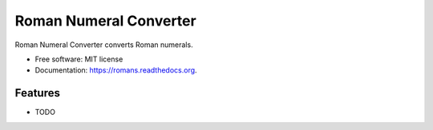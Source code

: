 ===============================
Roman Numeral Converter
===============================

.. image:: https://badge.fury.io/py/romans.png
    :target: http://badge.fury.io/py/romans

.. image:: https://travis-ci.org/drincruz/romans.png?branch=master
        :target: https://travis-ci.org/drincruz/romans

.. image:: https://pypip.in/d/romans/badge.png
        :target: https://pypi.python.org/pypi/romans


Roman Numeral Converter converts Roman numerals.

* Free software: MIT license
* Documentation: https://romans.readthedocs.org.

Features
--------

* TODO